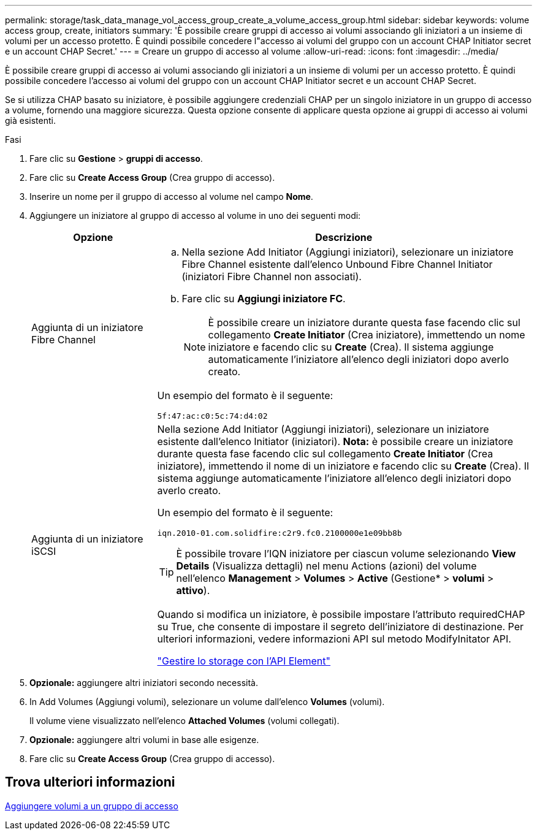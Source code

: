 ---
permalink: storage/task_data_manage_vol_access_group_create_a_volume_access_group.html 
sidebar: sidebar 
keywords: volume access group, create, initiators 
summary: 'È possibile creare gruppi di accesso ai volumi associando gli iniziatori a un insieme di volumi per un accesso protetto. È quindi possibile concedere l"accesso ai volumi del gruppo con un account CHAP Initiator secret e un account CHAP Secret.' 
---
= Creare un gruppo di accesso al volume
:allow-uri-read: 
:icons: font
:imagesdir: ../media/


[role="lead"]
È possibile creare gruppi di accesso ai volumi associando gli iniziatori a un insieme di volumi per un accesso protetto. È quindi possibile concedere l'accesso ai volumi del gruppo con un account CHAP Initiator secret e un account CHAP Secret.

Se si utilizza CHAP basato su iniziatore, è possibile aggiungere credenziali CHAP per un singolo iniziatore in un gruppo di accesso a volume, fornendo una maggiore sicurezza. Questa opzione consente di applicare questa opzione ai gruppi di accesso ai volumi già esistenti.

.Fasi
. Fare clic su *Gestione* > *gruppi di accesso*.
. Fare clic su *Create Access Group* (Crea gruppo di accesso).
. Inserire un nome per il gruppo di accesso al volume nel campo *Nome*.
. Aggiungere un iniziatore al gruppo di accesso al volume in uno dei seguenti modi:
+
[cols="25,75"]
|===
| Opzione | Descrizione 


 a| 
Aggiunta di un iniziatore Fibre Channel
 a| 
.. Nella sezione Add Initiator (Aggiungi iniziatori), selezionare un iniziatore Fibre Channel esistente dall'elenco Unbound Fibre Channel Initiator (iniziatori Fibre Channel non associati).
.. Fare clic su *Aggiungi iniziatore FC*.
+

NOTE: È possibile creare un iniziatore durante questa fase facendo clic sul collegamento *Create Initiator* (Crea iniziatore), immettendo un nome iniziatore e facendo clic su *Create* (Crea). Il sistema aggiunge automaticamente l'iniziatore all'elenco degli iniziatori dopo averlo creato.



Un esempio del formato è il seguente:

[listing]
----
5f:47:ac:c0:5c:74:d4:02
----


 a| 
Aggiunta di un iniziatore iSCSI
 a| 
Nella sezione Add Initiator (Aggiungi iniziatori), selezionare un iniziatore esistente dall'elenco Initiator (iniziatori).    *Nota:* è possibile creare un iniziatore durante questa fase facendo clic sul collegamento *Create Initiator* (Crea iniziatore), immettendo il nome di un iniziatore e facendo clic su *Create* (Crea). Il sistema aggiunge automaticamente l'iniziatore all'elenco degli iniziatori dopo averlo creato.

Un esempio del formato è il seguente:

[listing]
----
iqn.2010-01.com.solidfire:c2r9.fc0.2100000e1e09bb8b
----

TIP: È possibile trovare l'IQN iniziatore per ciascun volume selezionando *View Details* (Visualizza dettagli) nel menu Actions (azioni) del volume nell'elenco *Management* > *Volumes* > *Active* (Gestione* > *volumi* > *attivo*).

Quando si modifica un iniziatore, è possibile impostare l'attributo requiredCHAP su True, che consente di impostare il segreto dell'iniziatore di destinazione. Per ulteriori informazioni, vedere informazioni API sul metodo ModifyInitator API.

link:../api/index.html["Gestire lo storage con l'API Element"]

|===
. *Opzionale:* aggiungere altri iniziatori secondo necessità.
. In Add Volumes (Aggiungi volumi), selezionare un volume dall'elenco *Volumes* (volumi).
+
Il volume viene visualizzato nell'elenco *Attached Volumes* (volumi collegati).

. *Opzionale:* aggiungere altri volumi in base alle esigenze.
. Fare clic su *Create Access Group* (Crea gruppo di accesso).




== Trova ulteriori informazioni

xref:task_data_manage_vol_access_group_add_volumes.adoc[Aggiungere volumi a un gruppo di accesso]
